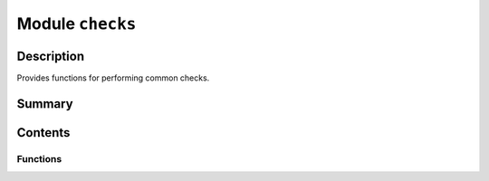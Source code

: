 


Module ``checks``
=================



.. py:module:: ansys.geometry.core.misc.checks



Description
-----------

Provides functions for performing common checks.




Summary
-------

.. tab-set::




    .. tab-item:: Classes

        Content 2

    .. tab-item:: Functions

        Content 2

    .. tab-item:: Enumerations

        Content 2

    .. tab-item:: Attributes

        Content 2






Contents
--------


Functions
~~~~~~~~~

.. autoapisummary::

   ansys.geometry.core.misc.checks.check_is_float_int
   ansys.geometry.core.misc.checks.check_ndarray_is_float_int
   ansys.geometry.core.misc.checks.check_ndarray_is_not_none
   ansys.geometry.core.misc.checks.check_ndarray_is_all_nan
   ansys.geometry.core.misc.checks.check_ndarray_is_non_zero
   ansys.geometry.core.misc.checks.check_pint_unit_compatibility
   ansys.geometry.core.misc.checks.check_type_equivalence
   ansys.geometry.core.misc.checks.check_type



.. py:function:: check_is_float_int(param: object, param_name: beartype.typing.Optional[beartype.typing.Union[str, None]] = None) -> None

   Check if a parameter has a float or integer value.

   Parameters
   ----------
   param : object
       Object instance to check.
   param_name : str, default: None
       Parameter name (if any).

   Raises
   ------
   TypeError
       If the parameter does not have a float or integer value.


.. py:function:: check_ndarray_is_float_int(param: numpy.ndarray, param_name: beartype.typing.Optional[beartype.typing.Union[str, None]] = None) -> None

   Check if a :class:`numpy.ndarray <numpy.ndarray>` has float or integer values.

   Parameters
   ----------
   param : ~numpy.ndarray
       :class:`numpy.ndarray <numpy.ndarray>` instance to check.
   param_name : str, default: None
       :class:`numpy.ndarray <numpy.ndarray>` instance name (if any).

   Raises
   ------
   TypeError
       If the :class:`numpy.ndarray <numpy.ndarray>` instance does not
       have float or integer values.


.. py:function:: check_ndarray_is_not_none(param: numpy.ndarray, param_name: beartype.typing.Optional[beartype.typing.Union[str, None]] = None) -> None

   Check if a :class:`numpy.ndarray <numpy.ndarray>` has all ``None`` values.

   Parameters
   ----------
   param : ~numpy.ndarray
       :class:`numpy.ndarray <numpy.ndarray>` instance to check.
   param_name : str, default: None
       :class:`numpy.ndarray <numpy.ndarray>` instance name (if any).

   Raises
   ------
   ValueError
       If the :class:`numpy.ndarray <numpy.ndarray>` instance has a value
       of ``None`` for all parameters.


.. py:function:: check_ndarray_is_all_nan(param: numpy.ndarray, param_name: beartype.typing.Optional[beartype.typing.Union[str, None]] = None) -> None

   Check if a :class:`numpy.ndarray <numpy.ndarray>` is all nan-valued.

   Parameters
   ----------
   param : ~numpy.ndarray
       :class:`numpy.ndarray <numpy.ndarray>` instance to check.
   param_name : str or None, default: None
       :class:`numpy.ndarray <numpy.ndarray>` instance name (if any).

   Raises
   ------
   ValueError
       If the :class:`numpy.ndarray <numpy.ndarray>` instance is all nan-valued.


.. py:function:: check_ndarray_is_non_zero(param: numpy.ndarray, param_name: beartype.typing.Optional[beartype.typing.Union[str, None]] = None) -> None

   Check if a :class:`numpy.ndarray <numpy.ndarray>` is zero-valued.

   Parameters
   ----------
   param : ~numpy.ndarray
       :class:`numpy.ndarray <numpy.ndarray>` instance to check.
   param_name : str, default: None
       :class:`numpy.ndarray <numpy.ndarray>` instance name (if any).

   Raises
   ------
   ValueError
       If the :class:`numpy.ndarray <numpy.ndarray>` instance is zero-valued.


.. py:function:: check_pint_unit_compatibility(input: pint.Unit, expected: pint.Unit) -> None

   Check if input for :class:`pint.Unit` is compatible with the expected input.

   Parameters
   ----------
   input : ~pint.Unit
       :class:`pint.Unit` input.
   expected : ~pint.Unit
       :class:`pint.Unit` expected dimensionality.

   Raises
   ------
   TypeError
       If the input is not compatible with the :class:`pint.Unit` class.


.. py:function:: check_type_equivalence(input: object, expected: object) -> None

   Check if an input object is of the same class as an expected object.

   Parameters
   ----------
   input : object
       Input object.
   expected : object
       Expected object.

   Raises
   ------
   TypeError
       If the objects are not of the same class.


.. py:function:: check_type(input: object, expected_type: beartype.typing.Union[type, beartype.typing.Tuple[type, Ellipsis]]) -> None

   Check if an input object is of the same type as expected types.

   Parameters
   ----------
   input : object
       Input object.
   expected_type : Union[type, Tuple[type, ...]]
       One or more types to compare the input object against.

   Raises
   ------
   TypeError
       If the object does not match the one or more expected types.


